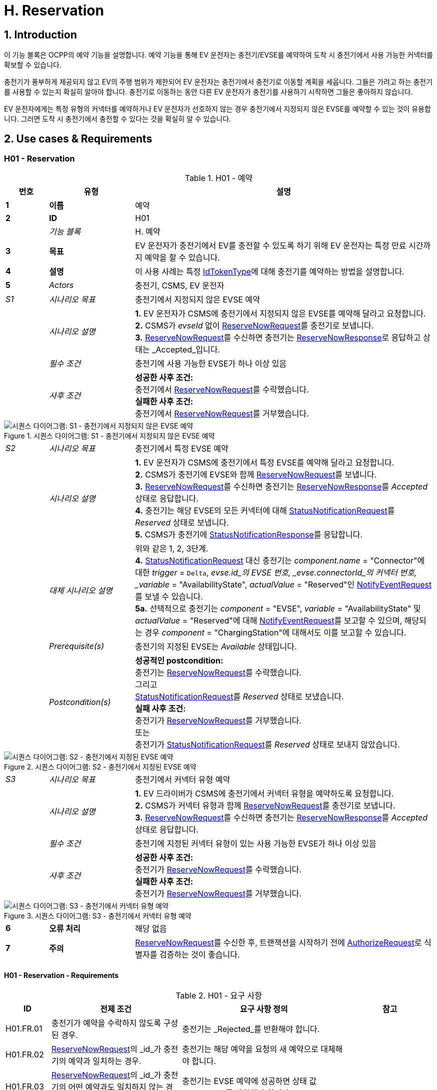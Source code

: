 [[h_reservation]]
= H. Reservation
:!chapter-number:
:sectnums:

== Introduction

이 기능 블록은 OCPP의 예약 기능을 설명합니다. 예약 기능을 통해 EV 운전자는 충전기/EVSE를 예약하여 도착 시 충전기에서 사용 가능한 커넥터를 확보할 수 있습니다.

충전기가 풍부하게 제공되지 않고 EV의 주행 범위가 제한되어 EV 운전자는 충전기에서 충전기로 이동할 계획을 세웁니다. 그들은 가려고 하는 충전기를 사용할 수 있는지 확실히 알아야 합니다. 충전기로 이동하는 동안 다른 EV 운전자가 충전기를 사용하기 시작하면 그들은 좋아하지 않습니다.

EV 운전자에게는 특정 유형의 커넥터를 예약하거나 EV 운전자가 선호하지 않는 경우 충전기에서 지정되지 않은 EVSE를 예약할 수 있는 것이 유용합니다. 그러면 도착 시 충전기에서 충전할 수 있다는 것을 확실히 알 수 있습니다.

== Use cases & Requirements

:sectnums!:
=== H01 - Reservation

.H01 - 예약
[cols="^.^1s,<.^2s,<.^7",%autowidth.stretch,options="header",frame=all,grid=all]
|===
|번호 |유형 |설명

|1 |이름 |예약
|2 |ID |H01
|{nbsp} d|_기능 블록_ |H. 예약
|3 |목표 |EV 운전자가 충전기에서 EV를 충전할 수 있도록 하기 위해 EV 운전자는 특정 만료 시간까지 예약을 할 수 있습니다.
|4 |설명 |이 사용 사례는 특정 <<id_token_type,IdTokenType>>에 대해 충전기를 예약하는 방법을 설명합니다.
|5 d|_Actors_ |충전기, CSMS, EV 운전자
d|_S1_ d|_시나리오 목표_ |충전기에서 지정되지 않은 EVSE 예약
|{nbsp} d|_시나리오 설명_
|**1.** EV 운전자가 CSMS에 충전기에서 지정되지 않은 EVSE를 예약해 달라고 요청합니다. +
**2.** CSMS가 _evseId_ 없이 <<reserve_now_request,ReserveNowRequest>>를 충전기로 보냅니다. +
**3.** <<reserve_now_request,ReserveNowRequest>>를 수신하면 충전기는 <<reserve_now_response,ReserveNowResponse>>로 응답하고 상태는 _Accepted_입니다.
|{nbsp} d|_필수 조건_ |충전기에 사용 가능한 EVSE가 하나 이상 있음
|{nbsp} d|_사후 조건_
|**성공한 사후 조건:** +
충전기에서 <<reserve_now_request,ReserveNowRequest>>를 수락했습니다. +
**실패한 사후 조건:** +
충전기에서 <<reserve_now_request,ReserveNowRequest>>를 거부했습니다.
|===

.시퀀스 다이어그램: S1 - 충전기에서 지정되지 않은 EVSE 예약
image::part2/images/figure_78.svg[시퀀스 다이어그램: S1 - 충전기에서 지정되지 않은 EVSE 예약]

[cols="^.^1,<.^2,<.^7",%autowidth.stretch,frame=all,grid=all]
|===
|_S2_ |_시나리오 목표_ |충전기에서 특정 EVSE 예약
|{nbsp} |_시나리오 설명_
|**1.** EV 운전자가 CSMS에 충전기에서 특정 EVSE를 예약해 달라고 요청합니다. +
**2.** CSMS가 충전기에 EVSE와 함께 <<reserve_now_request,ReserveNowRequest>>를 보냅니다. +
**3.** <<reserve_now_request,ReserveNowRequest>>를 수신하면 충전기는 <<reserve_now_response,ReserveNowResponse>>를 _Accepted_ 상태로 응답합니다. +
**4.** 충전기는 해당 EVSE의 모든 커넥터에 대해 <<status_notification_request,StatusNotificationRequest>>를 _Reserved_ 상태로 보냅니다. +
**5.** CSMS가 충전기에 <<status_notification_response,StatusNotificationResponse>>를 응답합니다.
|{nbsp} |_대체 시나리오 설명_
|위와 같은 1, 2, 3단계. +
**4.** <<status_notification_request,StatusNotificationRequest>> 대신 충전기는 _component.name_ = "Connector"에 대한 _trigger_ = `Delta`, _evse.id_의 EVSE 번호, _evse.connectorId_의 커넥터 번호, _variable_ = "AvailabilityState", _actualValue_ = "Reserved"인 <<notify_event_request,NotifyEventRequest>>를 보낼 수 있습니다. +
**5a.** 선택적으로 충전기는 _component_ = "EVSE", _variable_ = "AvailabilityState" 및 _actualValue_ = "Reserved"에 대해 <<notify_event_request,NotifyEventRequest>>를 보고할 수 있으며, 해당되는 경우 _component_ = "ChargingStation"에 대해서도 이를 보고할 수 있습니다.
|{nbsp} |_Prerequisite(s)_
|충전기의 지정된 EVSE는 _Available_ 상태입니다.
|{nbsp} |_Postcondition(s)_
|**성공적인 postcondition:** +
충전기는 <<reserve_now_request,ReserveNowRequest>>를 수락했습니다. +
그리고 +
<<status_notification_request,StatusNotificationRequest>>를 _Reserved_ 상태로 보냈습니다. +
**실패 사후 조건:** +
충전기가 <<reserve_now_request,ReserveNowRequest>>를 거부했습니다. +
또는 +
충전기가 <<status_notification_request,StatusNotificationRequest>>를 _Reserved_ 상태로 보내지 않았습니다.
|===

.시퀀스 다이어그램: S2 - 충전기에서 지정된 EVSE 예약
image::part2/images/figure_79.svg[시퀀스 다이어그램: S2 - 충전기에서 지정된 EVSE 예약]

[cols="^.^1,<.^2,<.^7",%autowidth.stretch,frame=all,grid=all]
|===
|_S3_ |_시나리오 목표_ |충전기에서 커넥터 유형 예약
|{nbsp} |_시나리오 설명_
|**1.** EV 드라이버가 CSMS에 충전기에서 커넥터 유형을 예약하도록 요청합니다. +
**2.** CSMS가 커넥터 유형과 함께 <<reserve_now_request,ReserveNowRequest>>를 충전기로 보냅니다. +
**3.** <<reserve_now_request,ReserveNowRequest>>를 수신하면 충전기는 <<reserve_now_response,ReserveNowResponse>>를 _Accepted_ 상태로 응답합니다.
|{nbsp} |_필수 조건_
|충전기에 지정된 커넥터 유형이 있는 사용 가능한 EVSE가 하나 이상 있음
|{nbsp} |_사후 조건_
|**성공한 사후 조건:** +
충전기가 <<reserve_now_request,ReserveNowRequest>>를 수락했습니다. +
**실패한 사후 조건:** +
충전기가 <<reserve_now_request,ReserveNowRequest>>를 거부했습니다.
|===

.시퀀스 다이어그램: S3 - 충전기에서 커넥터 유형 예약
image::part2/images/figure_80.svg[시퀀스 다이어그램: S3 - 충전기에서 커넥터 유형 예약]

[cols="^.^1s,<.^2s,<.^7",%autowidth.stretch,frame=all,grid=all]
|===
|6 |오류 처리 |해당 없음
|7 |주의 |<<reserve_now_request,ReserveNowRequest>>를 수신한 후, 트랜잭션을 시작하기 전에 <<authorize_request,AuthorizeRequest>>로 식별자를 검증하는 것이 좋습니다.
|===

==== H01 - Reservation - Requirements

.H01 - 요구 사항
[cols="^.^2,<.^6,<.^6,<.^4",%autowidth.stretch,options="header",frame=all,grid=all]
|===
|ID |전제 조건 |요구 사항 정의 |참고

|H01.FR.01 |충전기가 예약을 수락하지 않도록 구성된 경우.
|충전기는 _Rejected_를 반환해야 합니다. |{nbsp}
|H01.FR.02 |<<reserve_now_request,ReserveNowRequest>>의 _id_가 충전기의 예약과 일치하는 경우.
|충전기는 해당 예약을 요청의 새 예약으로 대체해야 합니다. |{nbsp}
|H01.FR.03 |<<reserve_now_request,ReserveNowRequest>>의 _id_가 충전기의 어떤 예약과도 일치하지 않는 경우.
|충전기는 EVSE 예약에 성공하면 상태 값 _Accepted_를 반환해야 합니다. |{nbsp}
|H01.FR.04 |충전기가 _evseId_ 없이 <<reserve_now_request,ReserveNowRequest>>를 수신하는 경우 +
그리고 최소 하나의 EVSE가 _Available_인 경우 +
그리고 H01.FR.18
|충전기는 예약을 수락하고 <<reserve_now_response,ReserveNowResponse>>로 응답해야 합니다. 상태는 _Accepted_입니다. |{nbsp}
|H01.FR.06 |충전기가 커넥터 유형이 있는 <<reserve_now_request,ReserveNowRequest>>를 수신하고 +
지정된 커넥터 유형이 있는 EVSE가 하나 이상 _사용 가능_하고 +
H01.FR.18
|충전기는 예약을 수락하고 상태가 _Accepted_인 <<reserve_now_response,ReserveNowResponse>>로 응답해야 합니다. |{nbsp}
|H01.FR.07 |충전기가 _evseId_ 없이 <<reserve_now_request,ReserveNowRequest>>를 _수락_한 경우
|충전기는 예약 유효 기간 동안 언제든지 예약된 <<id_token_type,IdTokenType>>에 대해 하나의 EVSE가 사용 가능한 상태로 유지되도록 해야 합니다. |{nbsp}
|H01.FR.09 |충전기가 커넥터 유형이 있는 <<reserve_now_request,ReserveNowRequest>>를 _수락_한 경우
|충전기는 예약의 유효 기간 동안 언제든지 지정된 유형의 커넥터 하나가 예약된 <<id_token_type,IdTokenType>>에 사용 가능한지 확인해야 합니다. |{nbsp}
|H01.FR.11 |<<reserve_now_request,ReserveNowRequest>>를 수신하고 +
(모든) 대상 EVSE가 _Reserved_ 또는 _Occupied_ 상태인 경우
|충전기는 _Occupied_를 반환해야 합니다. |{nbsp}
|H01.FR.12 |<<reserve_now_request,ReserveNowRequest>>를 수신하고 (모든) 대상 EVSE가 _Faulted_ 상태인 경우
|충전기는 _Faulted_를 반환해야 합니다. |{nbsp}
|H01.FR.14 | <<reserve_now_request,ReserveNowRequest>>를 수신하고 (모든) 대상 EVSE가 _Unavailable_ 상태인 경우
|충전기는 _Unavailable_을 반환해야 합니다. |{nbsp}
|H01.FR.15 |예약된 <<id_token_type,IdTokenType>>에 대한 트랜잭션이 시작된 경우.
|충전기는 <<transaction_event_request,TransactionEventRequest>>에서 reservationId를 보내야 합니다.
|CSMS에 예약이 종료되었음을 알리기 위해. <<e_transaction,E. Transactions>>를 참조하세요.
|H01.FR.16 |대상 EVSE의 상태가 _Faulted_로 변경된 경우
|충전기는 예약을 취소하고 <<reservation_status_update,ReservationStatusUpdate>>를 _Removed_ 상태로 보내야 합니다. |{nbsp}
|H01.FR.17 |대상 EVSE의 상태가 _사용 불가_로 변경된 경우
|충전기는 예약을 취소하고 <<reservation_status_update,ReservationStatusUpdate>>를 _Removed_ 상태로 전송해야 합니다. |{nbsp}
|H01.FR.18 |구성 변수 <<reservation_non_evse_specific,`ReservationNonEvseSpecific`>>가 _true_로 설정된 경우.
|충전기는 지정되지 않은 EVSE에 대한 예약을 수락해야 합니다. |{nbsp}
|H01.FR.19 |구성 변수 <<reservation_non_evse_specific,`ReservationNonEvseSpecific`>>가 설정되지 않았거나 _false_로 설정된 경우.
|충전기는 지정되지 않은 EVSE에 대한 예약을 거부해야 합니다. |{nbsp}
|H01.FR.20 |H01.FR.04 +
AND +
사용 가능한 EVSE의 수는 예약 수와 같음
|충전기는 EVSE의 모든 커넥터에 대해 다음을 전송해야 합니다. +
- <<status_notification_request,StatusNotificationRequest>>(_connectorStatus_ = `Reserved`) 또는 +
- <<notify_event_request,NotifyEventRequest>>(_component_ = "Connector", _variable_ = "AvailabilityState", _trigger_ = "Delta", _actualValue_ = "Reserved")
|EVSE가 예약된 경우 모든 커넥터가 예약된 것으로 보고됩니다.
|H01.FR.23 |충전기가 _evseId_에 대한 <<reserve_now_request,ReserveNowRequest>>를 수신하고 이 EVSE가 사용 가능한 경우
|충전기는 <<reserve_now_response,ReserveNowResponse>>를 _Accepted_ 상태로 응답하고 EVSE의 모든 커넥터에 대해 다음을 전송해야 합니다. +
- <<status_notification_request,StatusNotificationRequest>>가 _connectorStatus_ = `Reserved`이거나, +
- <<notify_event_request,NotifyEventRequest>>가 _component_ = "Connector", _variable_ = "AvailabilityState", _trigger_ = "Delta", _actualValue_ = "Reserved"인 경우
|EVSE가 예약된 경우 모든 커넥터가 예약된 것으로 보고됩니다.
|H01.FR.24 |H01.FR.06 +
AND +
특정 _connectorType_에 대한 예약 수는 해당 특정 _connectorType_을 가진 사용 가능한 EVSE의 수와 같습니다.
|충전기는 특정 _connectorType_을 가진 EVSE의 모든 커넥터에 대해 다음을 전송해야 합니다. +
- _connectorStatus_ = `Reserved`인 <<status_notification_request,StatusNotificationRequest>> 또는 +
- _component_ = "Connector", _variable_ "AvailabilityState", _trigger_ = "Delta", _actualValue_ = "Reserved"인 <<notify_event_request,NotifyEventRequest>>
|EVSE가 특정 _connectorType_에 대해 예약된 경우 EVSE의 모든 커넥터가 예약된 것으로 보고됩니다.
|===

<<<

=== H02 - Cancel Reservation

.H02 - 예약 취소
[cols="^.^1s,<.^2s,<.^7",%autowidth.stretch,options="header",frame=all,grid=all]
|===
|번호 |유형 |설명

|1 |이름 |예약 취소
|2 |ID |H02
|{nbsp} d|_기능 블록_ |H. 예약
|3 |목표 |충전기에서 예약을 취소합니다.
|4 |설명 |이 사용 사례는 EV 운전자가 기존 예약을 취소하는 방법을 설명합니다. CSMS는 EV 운전자가 충전기에서 예약한 것을 취소할 수 있습니다.
|{nbsp} d|_행위자_ |충전기, CSMS, EV 운전자
|{nbsp} d|_시나리오 설명_
|**1.** EV 운전자가 CSMS에 예약 취소를 요청합니다. +
**2.** 예약을 취소하려면 CSMS가 <<cancel_reservation_request,CancelReservationRequest>>를 충전기로 보냅니다. +
**3.** 충전기에 요청 PDU의 reservationId와 일치하는 예약이 있는 경우 _Accepted_ 상태를 반환합니다. +
**4.** 특정 EVSE가 이 예약에 예약된 경우 충전기는 해당 EVSE의 모든 커넥터에 대한 _Available_ 상태와 함께 <<status_notification_request,StatusNotificationRequest>>를 보냅니다. +
**5.** CSMS가 <<status_notification_response,StatusNotificationResponse>>로 충전기에 응답합니다. +
**6.** 예약이 취소됩니다.
|5 |필수 조건
|- 기능 블록 _Reservation_이 설치되었습니다. +
- EV Driver가 충전기에서 예약을 했습니다.
|6 |사후 조건(들) ​​
|**성공한 사후 조건:** +
CSMS가 충전기에서 EV 운전자의 예약을 취소할 수 있었습니다.

**실패한 사후 조건:** +
해당 없음
|===

.시퀀스 다이어그램: 예약 취소
image::part2/images/figure_81.svg[시퀀스 다이어그램: 예약 취소]

[cols="^.^1s,<.^2s,<.^7",%autowidth.stretch,frame=all,grid=all]
|===
|7 |오류 처리 |해당 없음
|8 |주의 |충전기는 <<reservation_status_update,ReservationStatusUpdate>>를 보내지 않습니다. CSMS가 명시적으로 취소했기 때문에 이미 이벤트를 알고 있습니다.
|===

==== H02 - Cancel Reservation - Requirements

.H02 - 요구 사항
[cols="^.^2,<.^5,<.^6",%autowidth.stretch,options="header",frame=all,grid=all]
|===
|ID |전제 조건 |요구 사항 정의

|H02.FR.01 |충전기에서 <<cancel_reservation_request,CancelReservationRequest>>를 수신했지만 일치하는 reservationId가 없습니다.
|충전기는 _Rejected_를 반환해야 합니다.
|H02.FR.02 |충전기에서 유효하고 알려진 reservationId가 있는 <<cancel_reservation_request,CancelReservationRequest>>를 수신한 경우.
|예약은 취소해야 합니다.
|===

<<<

=== H03 - Use a reserved EVSE

.H03 - 예약된 EVSE 사용
[cols="^.^1s,<.^2s,<.^7",%autowidth.stretch,options="header",frame=all,grid=all]
|===
|번호 |유형 |설명

|1 |이름 |예약된 EVSE 사용
|2 |ID |H03
|{nbsp} d|_기능 블록_ |H. 예약
|3 |목표 |예약된 EVSE 사용
|4 |설명 |이 사용 사례는 IdToken 및 GroupIdToken 정보를 기반으로 예약된 EVSE를 사용하는 방법을 다룹니다.

|{nbsp} d|_Actors_ |충전기, CSMS, EV 운전자
d|_S1_ d|_시나리오 목표_ |동일한 IdToken으로 예약된 EVSE 사용
|{nbsp} d|_시나리오 설명_
|**1.** CSMS는 특정 <<id_token_type,IdTokenType>>에서 사용할 EVSE를 예약하기 위해 충전기에 <<reserve_now_request,ReserveNowRequest>>를 보냅니다. +
**2.** <<reserve_now_request,ReserveNowRequest>>를 수신하면 충전기는 <<reserve_now_response,ReserveNowResponse>>로 응답합니다. +
**3.** 특정 EVSE가 이 예약에 예약된 경우 충전기는 해당 EVSE의 모든 커넥터에 대해 상태가 _Reserved_인 <<status_notification_request,StatusNotificationRequest>>를 전송합니다. +
**4.** CSMS는 충전기에 <<status_notification_response,StatusNotificationResponse>>로 응답합니다. +
**5.** EV 운전자가 충전기에 <<id_token_type,IdTokenType>>을 제시하고 <<id_token_type,IdTokenType>>이 예약의 <<id_token_type,IdTokenType>>과 동일하면 충전기는 <<id_token_type,IdTokenType>>을 인식하고 충전을 시작하고 <<e02_start_transaction_cable_plugin_first,E02 - Start Transaction - Cable Plugin First가 적용됩니다>>.
|5 |필수 조건 |해당 없음
|6 |사후 조건 |해당 없음
|===

.시퀀스 다이어그램: IdToken이 있는 예약된 EVSE 사용
image::part2/images/figure_82.svg[시퀀스 다이어그램: IdToken이 있는 예약된 EVSE 사용]

[cols="^.^1s,<.^2s,<.^7",%autowidth.stretch,frame=all,grid=all]
|===
d|_S2_ d|_시나리오 목표_ |동일한 GroupIdToken으로 예약된 EVSE 사용
|{nbsp} d|_시나리오 설명_
|**1.** CSMS는 GroupId가 포함된 <<reserve_now_request,ReserveNowRequest>>를 충전기로 보내 특정 <<id_token_type,IdTokenType>>에서 사용할 EVSE를 예약합니다. +
**2.** <<reserve_now_request,ReserveNowRequest>>를 수신하면 충전기는 <<reserve_now_response,ReserveNowResponse>>로 응답합니다. +
**3.** 특정 EVSE가 이 예약에 예약된 경우 충전기는 해당 EVSE의 모든 커넥터에 대해 _Reserved_ 상태가 포함된 <<status_notification_request,StatusNotificationRequest>>를 보냅니다. +
**4.** CSMS는 충전기에 <<status_notification_response,StatusNotificationResponse>>로 응답합니다. +
**5.** EV 운전자가 충전기에 <<id_token_type,IdTokenType>>을 제시하고, <<id_token_type,IdTokenType>>이 예약의 <<id_token_type,IdTokenType>>과 다르면, 충전기는 <<authorize_request,AuthorizeRequest>>를 CSMS로 보냅니다. +
**6.** CSMS는 <<authorize_response,AuthorizeResponse>>로 응답합니다. 이 응답 메시지에는 GroupId가 포함됩니다. +
**7.** 두 응답의 일치하는 GroupId 정보를 기반으로 충전기는 충전을 시작하고 <<e02_start_transaction_cable_plugin_first,E02 - Start Transaction - Cable Plugin First가 적용됩니다>>.
|5 |필수 조건 |해당 없음
|6 |사후 조건 |해당 없음
|===

.시퀀스 다이어그램: GroupId가 있는 예약된 EVSE 사용
image::part2/images/figure_83.svg[시퀀스 다이어그램: GroupId가 있는 예약된 EVSE 사용]

[cols="^.^1s,<.^2s,<.^7",%autowidth.stretch,frame=all,grid=all]
|===
|7 |오류 처리 |해당 없음
|8 |참고 |<<reserve_now_request,ReserveNowRequest>>를 수신한 후, 트랜잭션을 시작하기 전에 <<authorize_request,AuthorizeRequest>>로 식별자를 검증하는 것이 좋습니다.
|===

==== H03 - Use a reserved EVSE - Requirements

.H03 - 요구 사항
[cols="^.^2,<.^5,<.^6",%autowidth.stretch,options="header",frame=all,grid=all]
|===
|ID |전제 조건 |요구 사항 정의

|H03.FR.01 |특정 _evseId_에 대한 특정 _idToken_에 대한 예약이 보류 중입니다.
|충전기는 승인을 위해 제시된 <<id_token_type,IdToken>>이 예약의 특정 _idToken_과 일치할 때 해당 EVSE에서 ​​충전을 허용해야 합니다.
|H03.FR.02 |특정 _connectorType_에 대한 특정 _idToken_에 대한 예약이 보류 중입니다.
|충전기는 승인을 위해 제시된 <<id_token_type,IdToken>>이 예약의 특정 _idToken_과 일치할 때 _connectorType_ 유형의 커넥터가 있는 EVSE에서 ​​충전을 허용해야 합니다.
|H03.FR.03 |특정 _evseId_ 또는 _connectorType_ 없이 특정 _idToken_에 대한 예약이 보류 중입니다.
|충전기는 승인을 위해 제시된 <<id_token_type,IdToken>>이 예약의 특정 _idToken_과 일치할 때 EVSE에서 ​​충전을 허용해야 합니다.
|H03.FR.04 |H03.FR.01 AND +
예약의 속성 _groupIdToken_에 값이 있습니다.
|충전기는 승인을 위해 제시된 <<id_token_type,IdToken>>이 예약의 특정 _idToken_과 일치하거나 연관된 _groupIdToken_이 일치할 때 해당 EVSE에서 ​​충전을 허용해야 합니다.
|H03.FR.05 |H03.FR.02 AND +
예약의 속성 _groupIdToken_에 값이 있습니다.
|충전기는 승인을 위해 제시된 <<id_token_type,IdToken>>이 예약의 특정 _idToken_과 일치하거나 연관된 _groupIdToken_이 일치할 때 _connectorType_ 유형의 커넥터가 있는 EVSE에서 ​​충전을 허용해야 합니다.
|H03.FR.06 |H03.FR.03 AND +
예약의 속성 _groupIdToken_에 값이 있습니다.
|충전기는 승인을 위해 제시된 <<id_token_type,IdToken>>이 예약의 특정 _idToken_과 일치하거나 연관된 _groupIdToken_이 일치할 때 모든 EVSE에서 ​​충전을 허용해야 합니다.
|H03.FR.07 |예약의 속성 _groupIdToken_에 값이 있는 경우(선택 사항).
|수신 <<id_token_type,IdToken>>과 연관된 _groupIdToken_을 확인하기 위해 충전기는 로컬 권한 부여 목록 또는 권한 부여 캐시에서 조회할 수 있습니다.
|H03.FR.08 |H03.FR.07 및 +
수신 <<id_token_type,IdToken>>이 로컬 권한 부여 목록 또는 권한 부여 캐시에서 발견되지 않는 경우.
|충전기는 수신 <<id_token_type,IdToken>>에 대한 <<authorize_request,AuthorizeRequest>>를 CSMS로 보내 연관된 _groupIdToken_을 가져와야 합니다. +
(참고: 이 AuthorizeRequest는 idToken이 승인을 위해 제시되었을 때 이미 수행되었을 수 있습니다.)
|H03.FR.09 |예약과 일치하는 _idToken_ 또는 _groupIdToken_이 제시될 때
|충전기는 예약을 사용(소비)한 것으로 간주해야 합니다.
|H03.FR.10 |H03.FR.09 AND +
예약과 관련된 커넥터는 `Reserved` 상태입니다.
|충전기는 케이블이 연결되지 않은 경우 커넥터 상태를 `Available`로 설정하고, 케이블이 이미 연결된 경우 `Occupied`로 설정해야 합니다.
|===

<<<

=== H04 - Reservation Ended, not used

.H04 - 예약 종료, 사용 안 함
[cols="^.^1s,<.^2s,<.^7",%autowidth.stretch,options="header",frame=all,grid=all]
|===
|번호 |유형 |설명

|1 |이름 |예약 종료, 사용 안 함
|2 |ID |H04
|{nbsp} d|_기능 블록_ |H. 예약
|3 |목표 |충전기가 만료된 예약에 대해 CSMS에 알릴 수 있도록 합니다.
|4 |설명 |이 사용 사례는 EV 운전자가 충전기를 사용하기 전에 충전기가 종료/시간 초과된 예약에 대해 CSMS에 알리는 방법을 다룹니다.
|{nbsp} d|_행위자_ |충전기, CSMS
|{nbsp} d|_시나리오 설명_
|**1.** 충전기에 예약이 있습니다. +
**2.** 예약의 만료 날짜에 도달했습니다. +
**3.** 충전기가 예약을 제거합니다. +
**4.** 이 예약에 특정 EVSE가 예약된 경우 충전기는 EVSE를 다시 사용할 수 있게 만들고 해당 EVSE의 모든 커넥터에 대한 <<status_notification_request,StatusNotificationRequest>>를 _Available_ 상태로 전송하여 CSMS에 알립니다. +
**5.** CSMS가 <<status_notification_response,StatusNotificationResponse>>로 응답합니다. +
**6.** 충전기가 <<reservation_status_update_request,ReservationStatusUpdateRequest>>를 _Expired_ 상태로 CSMS에 전송합니다. +
**7.** CSMS가 <<reservation_status_update_response,ReservationStatusUpdateResponse>>로 응답합니다.
|5 |필수 조건 |해당 없음
|6 |사후 조건 |해당 없음
|===

.시퀀스 다이어그램: 예약 종료, 미사용
image::part2/images/figure_84.svg[시퀀스 다이어그램: 예약 종료, 미사용]

[cols="^.^1s,<.^2s,<.^7",%autowidth.stretch,frame=all,grid=all]
|===
|7 |오류 처리 |해당 없음
|8 |비고 |해당 없음
|===

==== H04 - Reservation Ended, not used - Requirements

.H04 - 요구 사항
[cols="^.^2,<.^5,<.^6",%autowidth.stretch,options="header",frame=all,grid=all]
|===
|ID |전제 조건 |요구 사항 정의

|H04.FR.01 |예약이 종료됨(_expiryDateTime_에 도달)
|충전기는 <<reservation_status_update_request,ReservationStatusUpdateRequest>>를 _Expired_ 상태로 전송해야 합니다.
|H04.FR.02 |H04.FR.01 AND +
이 예약에 특정 EVSE가 예약된 경우
|충전기는 이 EVSE에서 ​​다시 충전을 허용해야 합니다.
|H04.FR.03 |H04.FR.02
|충전기는 CSMS에 <<status_notification_request,StatusNotificationRequest>>를 _Available_ 상태로 보내어 이 EVSE의 모든 커넥터가 모든 EV 운전자에게 다시 사용 가능하다는 것을 CSMS에 알려야 합니다.
|===
